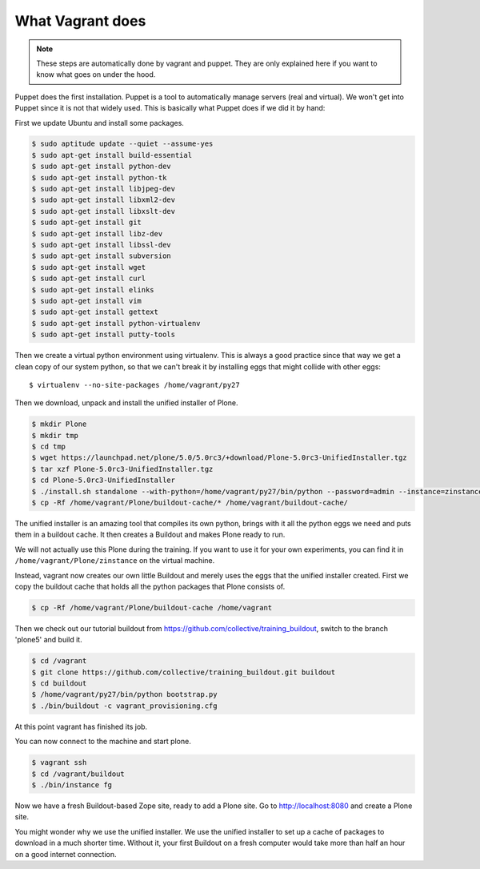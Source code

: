 What Vagrant does
-----------------

.. note::

    These steps are automatically done by vagrant and puppet. They are only explained here if you want to know what goes on under the hood.

Puppet does the first installation. Puppet is a tool to automatically manage servers (real and virtual). We won't get into Puppet since it is not that widely used. This is basically what Puppet does if we did it by hand:

First we update Ubuntu and install some packages.

.. code-block:: bash

    $ sudo aptitude update --quiet --assume-yes
    $ sudo apt-get install build-essential
    $ sudo apt-get install python-dev
    $ sudo apt-get install python-tk
    $ sudo apt-get install libjpeg-dev
    $ sudo apt-get install libxml2-dev
    $ sudo apt-get install libxslt-dev
    $ sudo apt-get install git
    $ sudo apt-get install libz-dev
    $ sudo apt-get install libssl-dev
    $ sudo apt-get install subversion
    $ sudo apt-get install wget
    $ sudo apt-get install curl
    $ sudo apt-get install elinks
    $ sudo apt-get install vim
    $ sudo apt-get install gettext
    $ sudo apt-get install python-virtualenv
    $ sudo apt-get install putty-tools

Then we create a virtual python environment using virtualenv. This is always a good practice since that way we get a clean copy of our system python, so that we can't break it by installing eggs that might collide with other eggs::

    $ virtualenv --no-site-packages /home/vagrant/py27

Then we download, unpack and install the unified installer of Plone.

.. code-block:: bash

    $ mkdir Plone
    $ mkdir tmp
    $ cd tmp
    $ wget https://launchpad.net/plone/5.0/5.0rc3/+download/Plone-5.0rc3-UnifiedInstaller.tgz
    $ tar xzf Plone-5.0rc3-UnifiedInstaller.tgz
    $ cd Plone-5.0rc3-UnifiedInstaller
    $ ./install.sh standalone --with-python=/home/vagrant/py27/bin/python --password=admin --instance=zinstance --target=/home/vagrant/Plone
    $ cp -Rf /home/vagrant/Plone/buildout-cache/* /home/vagrant/buildout-cache/

The unified installer is an amazing tool that compiles its own python, brings with it all the python eggs we need and puts them in a buildout cache. It then creates a Buildout and makes Plone ready to run.

We will not actually use this Plone during the training. If you want to use it for your own experiments, you can find it in ``/home/vagrant/Plone/zinstance`` on the virtual machine.

Instead, vagrant now creates our own little Buildout and merely uses the eggs that the unified installer created. First we copy the buildout cache that holds all the python packages that Plone consists of.

.. code-block:: bash

    $ cp -Rf /home/vagrant/Plone/buildout-cache /home/vagrant

Then we check out our tutorial buildout from https://github.com/collective/training_buildout, switch to the branch 'plone5' and build it.

.. code-block:: bash

    $ cd /vagrant
    $ git clone https://github.com/collective/training_buildout.git buildout
    $ cd buildout
    $ /home/vagrant/py27/bin/python bootstrap.py
    $ ./bin/buildout -c vagrant_provisioning.cfg

At this point vagrant has finished its job.

You can now connect to the machine and start plone.

.. code-block:: bash

    $ vagrant ssh
    $ cd /vagrant/buildout
    $ ./bin/instance fg

Now we have a fresh Buildout-based Zope site, ready to add a Plone site. Go to http://localhost:8080 and create a Plone site.

You might wonder why we use the unified installer. We use the unified installer to set up a cache of packages to download in a much shorter time. Without it, your first Buildout on a fresh computer would take more than half an hour on a good internet connection.
